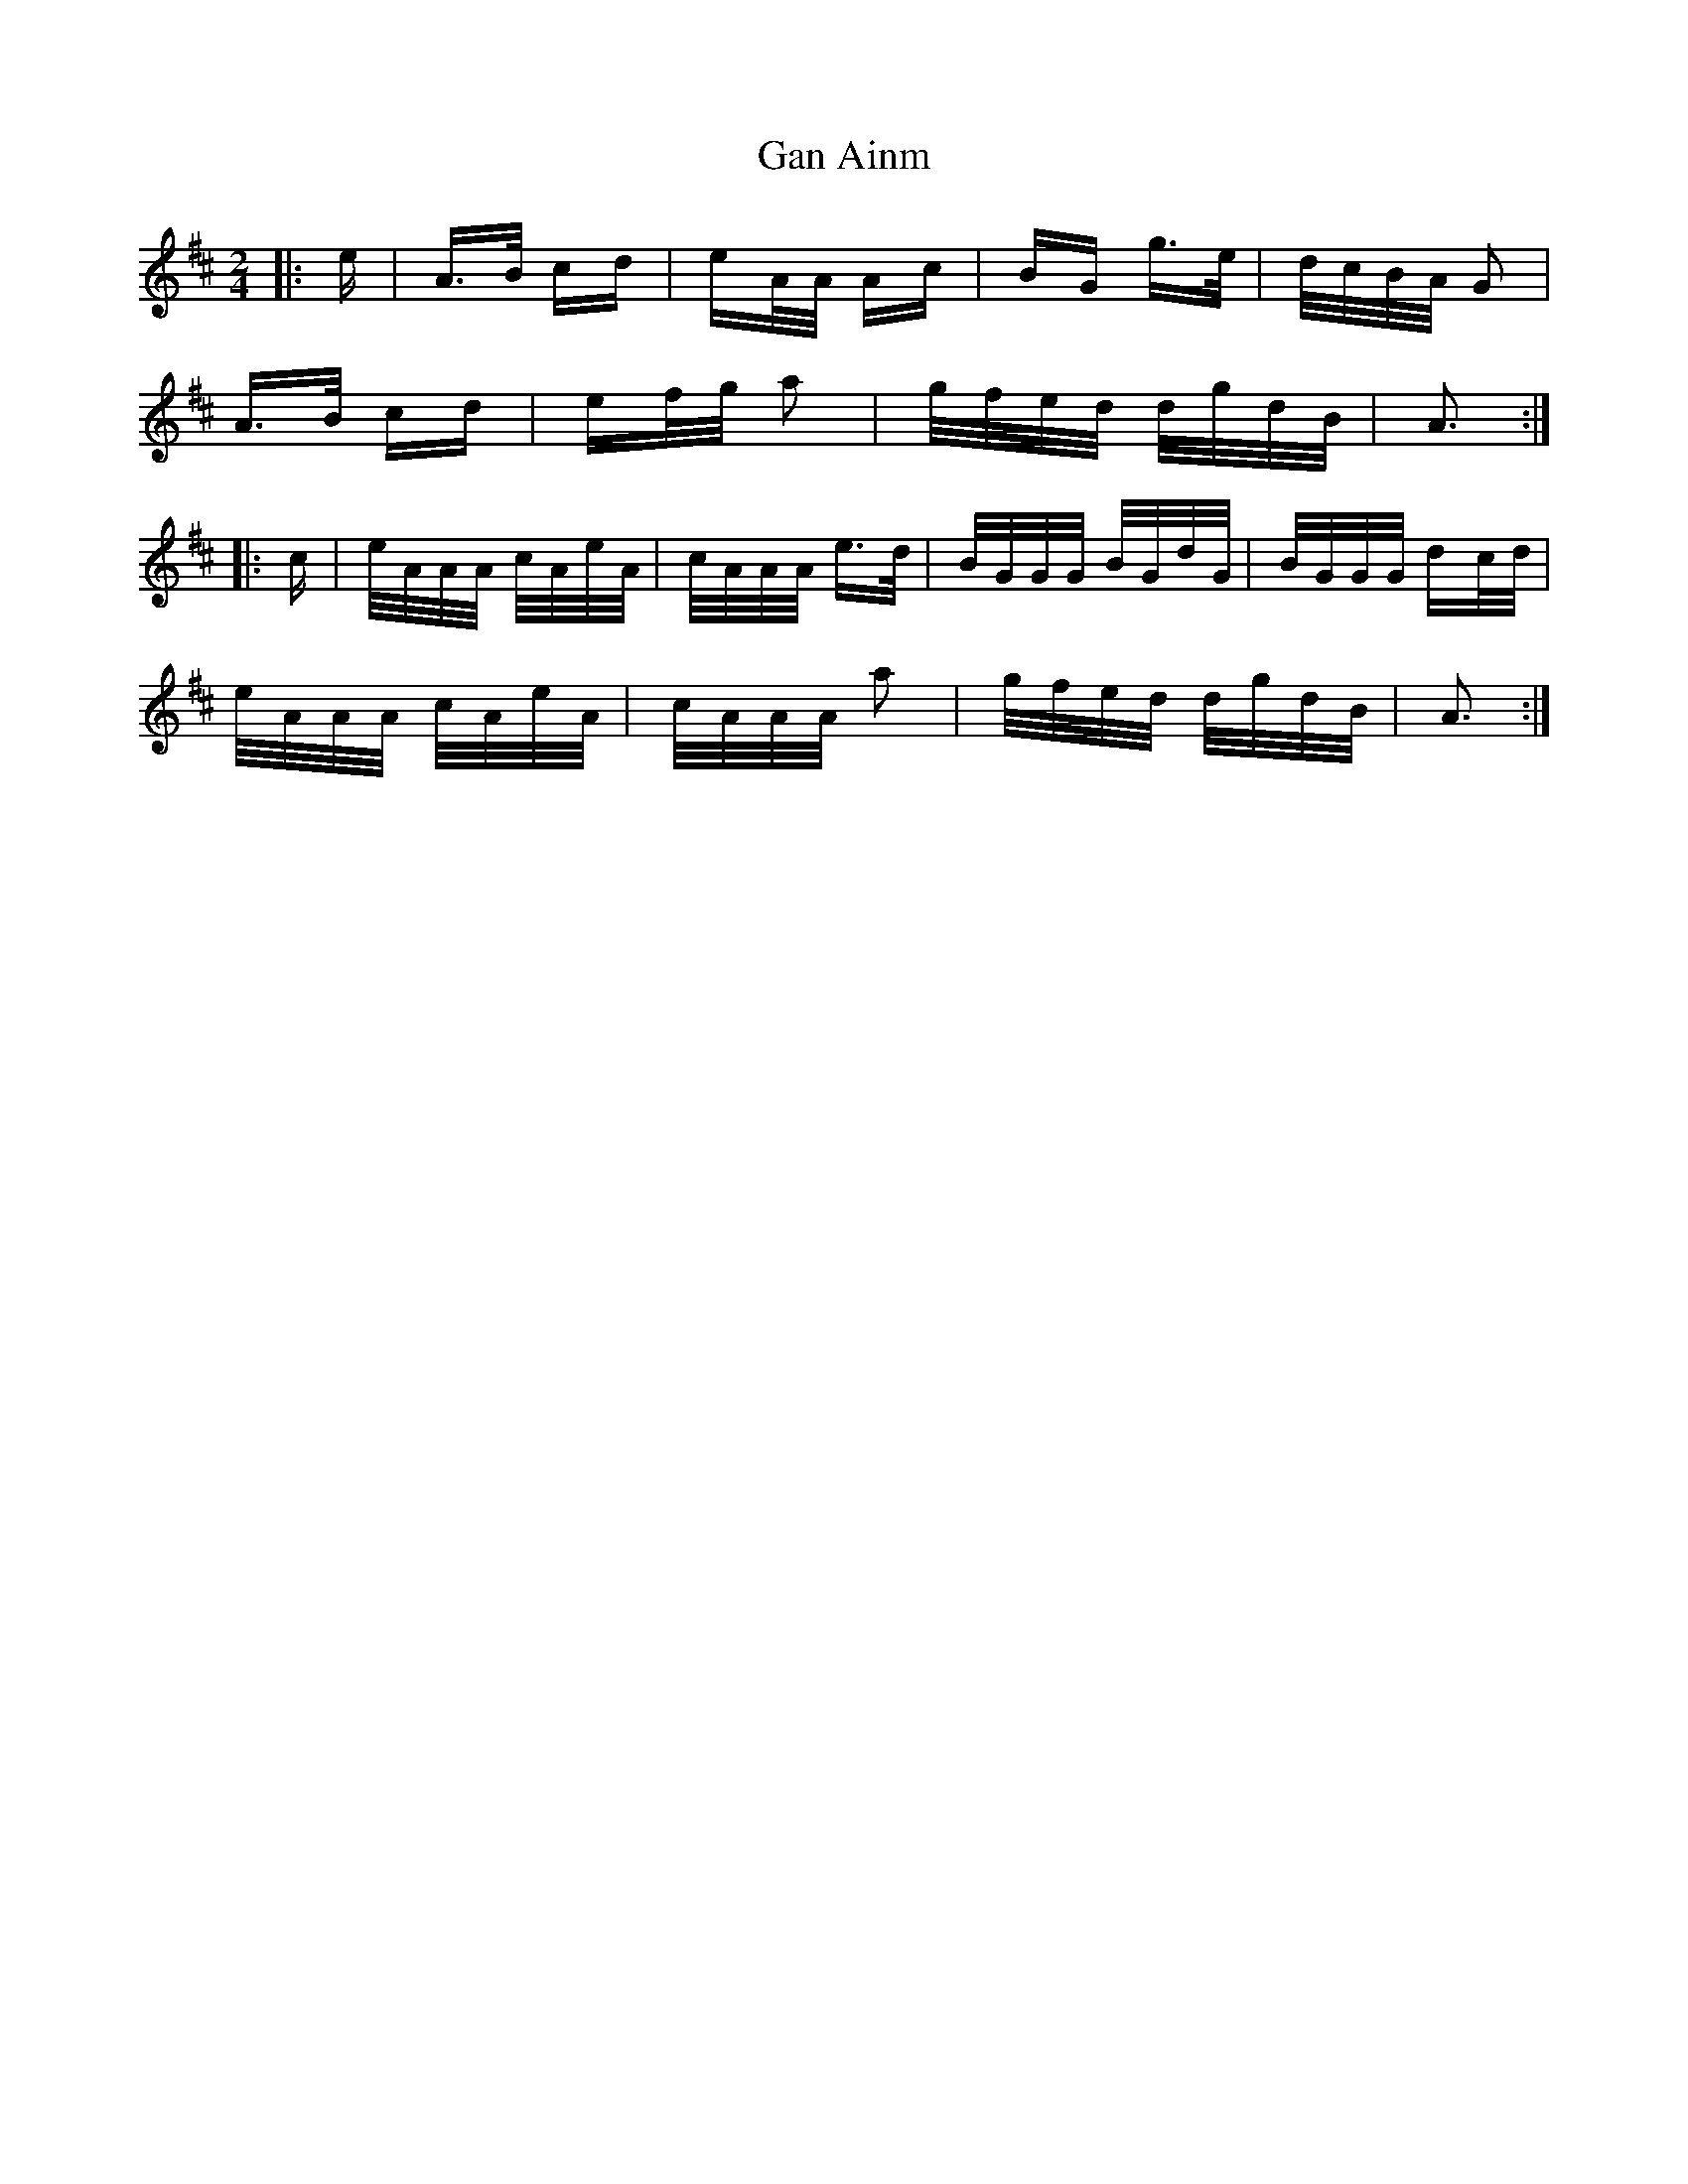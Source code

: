 X: 14736
T: Gan Ainm
R: polka
M: 2/4
K: Dmajor
|:e|A>B cd|eA/A/ Ac|BG g>e|d/c/B/A/ G2|
A>B cd|ef/g/ a2|g/f/e/d/ d/g/d/B/|A3:|
|:c|e/A/A/A/ c/A/e/A/|c/A/A/A/ e>d|B/G/G/G/ B/G/d/G/|B/G/G/G/ dc/d/|
e/A/A/A/ c/A/e/A/|c/A/A/A/ a2|g/f/e/d/ d/g/d/B/|A3:|

